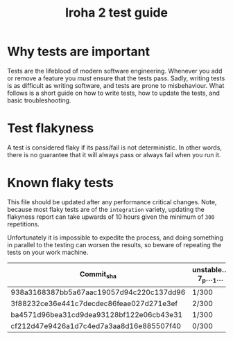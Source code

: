 #+TITLE: Iroha 2 test guide
* Why tests are important

Tests are the lifeblood of modern software engineering.  Whenever you
add or remove a feature you /must/ ensure that the tests pass. Sadly,
writing tests is as difficult as writing software, and tests are prone
to misbehaviour. What follows is a short guide on how to write tests,
how to update the tests, and basic troubleshooting.

* Test flakyness

A test is considered flaky if its pass/fail is not deterministic. In
other words, there is no guarantee that it will
always pass or always fail when you run it.

* Known flaky tests

This file should be updated after any performance critical
changes. Note, because most flaky tests are of the =integration=
variety, updating the flakyness report can take upwards of 10 hours
given the minimum of =300= repetitions.

Unfortunately it is impossible to expedite the process,  and doing
something in parallel to the testing can worsen the results,  so
beware of repeating the tests on your work machine.

|------------------------------------------+------------------+--------------+---------------------------+-------------------------------------+-----------------------------------------+--------------------------------------------------------------|
| Commit_sha                               | unstable…7_p…_1… | Two_networks | network_stable_after_add… | integration::p2p::multiple_networks | time_trigger_execution_count…10_percent | client_has_rejected_and_acepted_txs_should_return_tx_history |
|------------------------------------------+------------------+--------------+---------------------------+-------------------------------------+-----------------------------------------+--------------------------------------------------------------|
| 938a3168387bb5a67aac19057d94c220c137dd96 | 1/300            | 3/300        | 5/300                     | 0/300                               | 0/300                                   | 0/300                                                        |
| 3f88232ce36e441c7decdec86feae027d271e3ef | 2/300            | 5/300        | 6/300                     | 1/300                               | 1/300                                   | 1/300                                                        |
| ba4571d96bea31cd9dea93128bf122e06cb43e31 | 1/300            | 4/300        | 2/300                     | 1/300                               | 0/300                                   | 0/300                                                        |
| cf212d47e9426a1d7c4ed7a3aa8d16e885507f40 | 0/300            | 6/300        | 0/300                     | 2/300                               | 0/300                                   | 0/300                                                        |
|------------------------------------------+------------------+--------------+---------------------------+-------------------------------------+-----------------------------------------+--------------------------------------------------------------|
